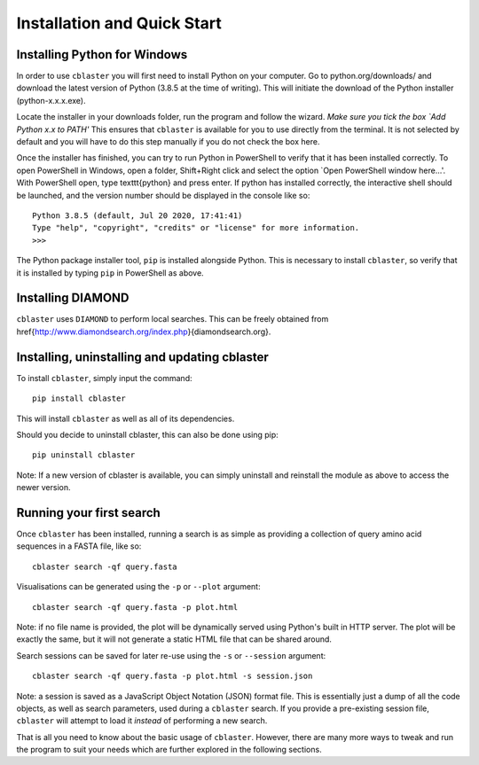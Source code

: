 Installation and Quick Start
============================

Installing Python for Windows
-----------------------------

In order to use ``cblaster`` you will first need to install Python on your computer.
Go to python.org/downloads/ and download the latest version of Python (3.8.5 at the time of writing).
This will initiate the download of the Python installer (python-x.x.x.exe).


Locate the installer in your downloads folder, run the program and follow the wizard.
*Make sure you tick the box `Add Python x.x to PATH'*
This ensures that ``cblaster`` is available for you to use directly from the terminal.
It is not selected by default and you will have to do this step manually if you do not check the box here.


Once the installer has finished, you can try to run Python in PowerShell to verify that it has been installed correctly.
To open PowerShell in Windows, open a folder, Shift+Right click and select the option `Open PowerShell window here...'.
With PowerShell open, type \texttt{python} and press enter.
If python has installed correctly, the interactive shell should be launched, and the version number should be displayed in the console like so:

::
	
	Python 3.8.5 (default, Jul 20 2020, 17:41:41)
	Type "help", "copyright", "credits" or "license" for more information.
	>>> 
	
The Python package installer tool, ``pip`` is installed alongside Python.
This is necessary to install ``cblaster``, so verify that it is installed by typing ``pip`` in PowerShell as above.

Installing DIAMOND
------------------

``cblaster`` uses ``DIAMOND`` to perform local searches.
This can be freely obtained from \href{http://www.diamondsearch.org/index.php}{diamondsearch.org}.

Installing, uninstalling and updating cblaster
----------------------------------------------

To install ``cblaster``, simply input the command:

::

	pip install cblaster
	
This will install ``cblaster`` as well as all of its dependencies.

Should you decide to uninstall cblaster, this can also be done using pip:

::

	pip uninstall cblaster

Note: If a new version of cblaster is available, you can simply uninstall and reinstall the module as above to access the newer version.

Running your first search
-------------------------
Once ``cblaster`` has been installed, running a search is as simple as providing a collection of query amino acid sequences in a FASTA file, like so:

::

	  cblaster search -qf query.fasta

Visualisations can be generated using the ``-p`` or ``--plot`` argument:

::

	  cblaster search -qf query.fasta -p plot.html

Note: if no file name is provided, the plot will be dynamically served using Python's built in HTTP server.
The plot will be exactly the same, but it will not generate a static HTML file that can be shared around.

Search sessions can be saved for later re-use using the ``-s`` or ``--session`` argument:

::
	  
	  cblaster search -qf query.fasta -p plot.html -s session.json
	
Note: a session is saved as a JavaScript Object Notation (JSON) format file.
This is essentially just a dump of all the code objects, as well as search parameters, used during a ``cblaster`` search.
If you provide a pre-existing session file, ``cblaster`` will attempt to load it *instead* of performing a new search.

That is all you need to know about the basic usage of ``cblaster``.
However, there are many more ways to tweak and run the program to suit your needs which are further explored in the following sections.

